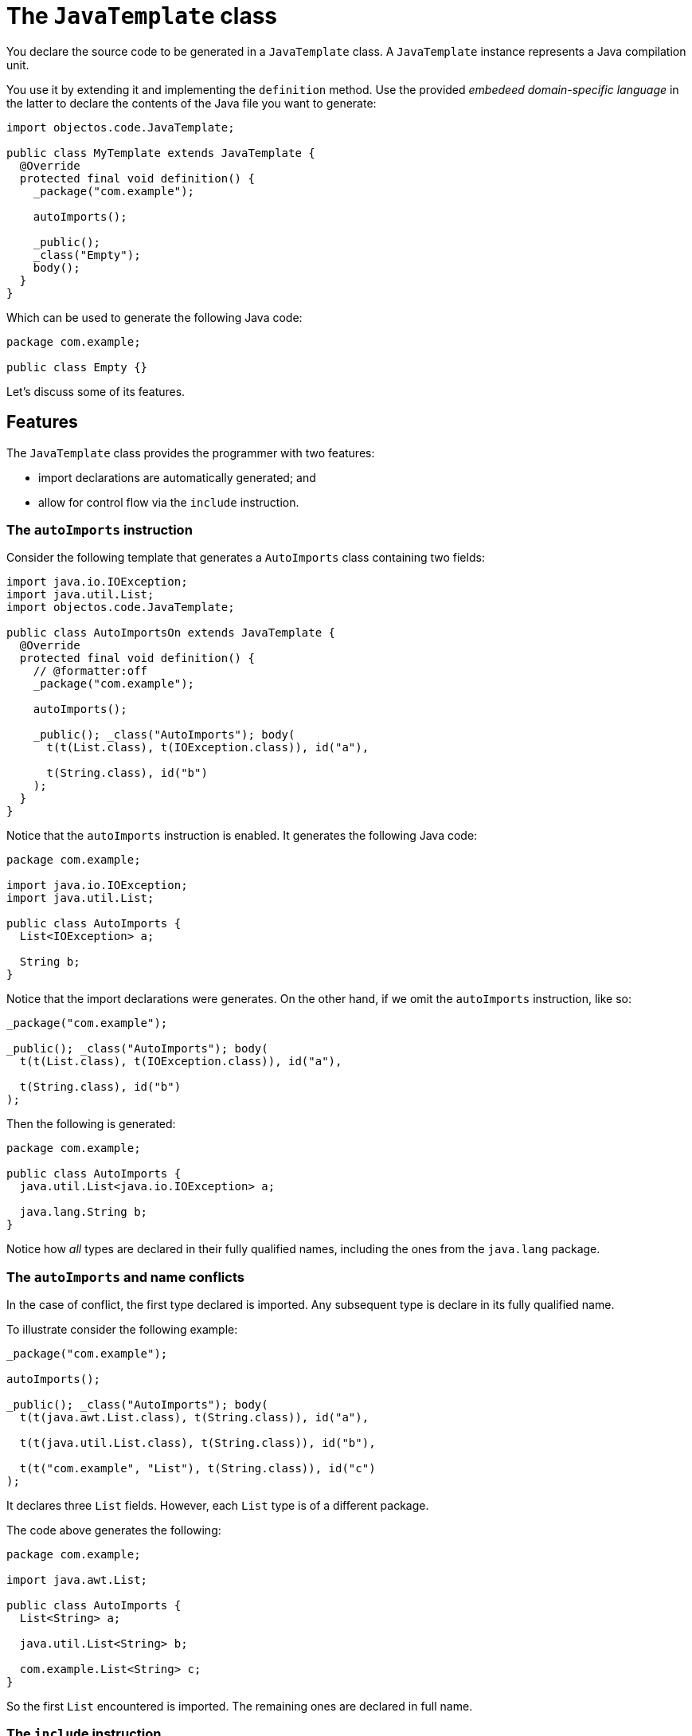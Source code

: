 = The `JavaTemplate` class

You declare the source code to be generated in a `JavaTemplate` class.
A `JavaTemplate` instance represents a Java compilation unit.

You use it by extending it and implementing the `definition` method.
Use the provided _embedeed domain-specific language_ in the latter to declare the contents of the Java file you want to generate:

[,java]
----
import objectos.code.JavaTemplate;

public class MyTemplate extends JavaTemplate {
  @Override
  protected final void definition() {
    _package("com.example");

    autoImports();

    _public();
    _class("Empty");
    body();
  }
} 
----

Which can be used to generate the following Java code:

[,java]
----
package com.example;

public class Empty {}
----

Let's discuss some of its features.

== Features

The `JavaTemplate` class provides the programmer with two features:

- import declarations are automatically generated; and
- allow for control flow via the `include` instruction.

=== The `autoImports` instruction

Consider the following template that generates a `AutoImports` class containing two fields: 

[,java]
----
import java.io.IOException;
import java.util.List;
import objectos.code.JavaTemplate;

public class AutoImportsOn extends JavaTemplate {
  @Override
  protected final void definition() {
    // @formatter:off
    _package("com.example");

    autoImports();

    _public(); _class("AutoImports"); body(
      t(t(List.class), t(IOException.class)), id("a"),

      t(String.class), id("b")
    );
  }
}
----

Notice that the `autoImports` instruction is enabled.
It generates the following Java code:

[,java]
----
package com.example;

import java.io.IOException;
import java.util.List;

public class AutoImports {
  List<IOException> a;

  String b;
}
----

Notice that the import declarations were generates.
On the other hand, if we omit the `autoImports` instruction, like so:

[,java]
----
_package("com.example");

_public(); _class("AutoImports"); body(
  t(t(List.class), t(IOException.class)), id("a"),

  t(String.class), id("b")
);
----

Then the following is generated:

[,java]
----
package com.example;

public class AutoImports {
  java.util.List<java.io.IOException> a;

  java.lang.String b;
}
----

Notice how _all_ types are declared in their fully qualified names,
including the ones from the `java.lang` package.

=== The `autoImports` and name conflicts

In the case of conflict, the first type declared is imported.
Any subsequent type is declare in its fully qualified name.

To illustrate consider the following example:

[,java]
----
_package("com.example");

autoImports();

_public(); _class("AutoImports"); body(
  t(t(java.awt.List.class), t(String.class)), id("a"),

  t(t(java.util.List.class), t(String.class)), id("b"),

  t(t("com.example", "List"), t(String.class)), id("c")
);
----

It declares three `List` fields.
However, each `List` type is of a different package.

The code above generates the following:

[,java]
----
package com.example;

import java.awt.List;

public class AutoImports {
  List<String> a;

  java.util.List<String> b;

  com.example.List<String> c;
}
----

So the first `List` encountered is imported.
The remaining ones are declared in full name. 

=== The `include` instruction

TODO

== Recommended usage

TODO

=== Instances are meant to be reused (in a single-threaded environment) 

TODO

=== It should have all the data

TODO

== Where to go from here?

TODO